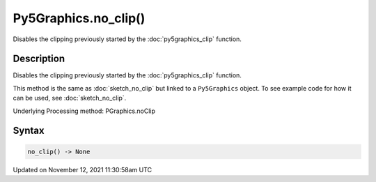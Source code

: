 Py5Graphics.no_clip()
=====================

Disables the clipping previously started by the :doc:`py5graphics_clip` function.

Description
-----------

Disables the clipping previously started by the :doc:`py5graphics_clip` function.

This method is the same as :doc:`sketch_no_clip` but linked to a ``Py5Graphics`` object. To see example code for how it can be used, see :doc:`sketch_no_clip`.

Underlying Processing method: PGraphics.noClip

Syntax
------

.. code:: python

    no_clip() -> None

Updated on November 12, 2021 11:30:58am UTC


